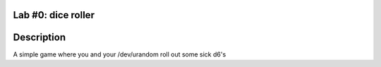 ===================
Lab #0: dice roller
===================

===========
Description
===========

A simple game where you and your /dev/urandom roll out some sick d6's
